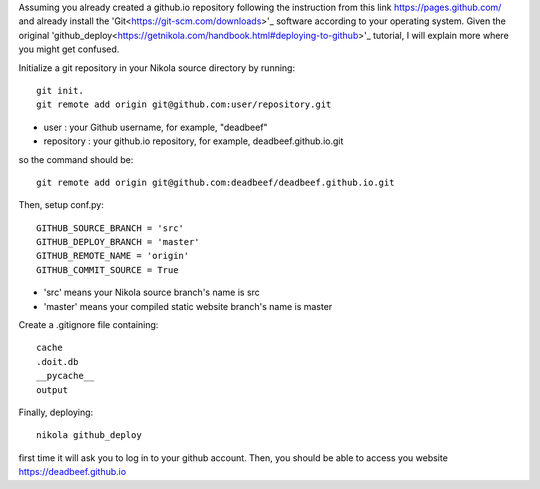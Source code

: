 .. title: Deploying the static website to GitHub.
.. slug: deploying-the-static-website-to-github
.. date: 2017-07-06 22:24:34 UTC+07:00
.. tags: nikola, github, git
.. category: building_website
.. link: 
.. description: 
.. type: text


Assuming you already created a github.io repository following the instruction from this link https://pages.github.com/ and already install the 'Git<https://git-scm.com/downloads>'_ software according to your operating system. Given the original 'github_deploy<https://getnikola.com/handbook.html#deploying-to-github>'_ tutorial, I will explain more where you might get confused.

Initialize a git repository in your Nikola source directory by running::

	git init.
	git remote add origin git@github.com:user/repository.git
	
+ user : your Github username, for example, "deadbeef"
+ repository : your github.io repository, for example, deadbeef.github.io.git
	
so the command should be::
	
	git remote add origin git@github.com:deadbeef/deadbeef.github.io.git
		
Then, setup conf.py::

	GITHUB_SOURCE_BRANCH = 'src'
	GITHUB_DEPLOY_BRANCH = 'master'
	GITHUB_REMOTE_NAME = 'origin'
	GITHUB_COMMIT_SOURCE = True
	
+ 'src' means your Nikola source branch's name is src
+ 'master' means your compiled static website branch's name is master

Create a .gitignore file containing::

	cache
	.doit.db
	__pycache__
	output
	
Finally, deploying::

	nikola github_deploy
	
first time it will ask you to log in to your github account. Then, you should be able to access you website https://deadbeef.github.io


